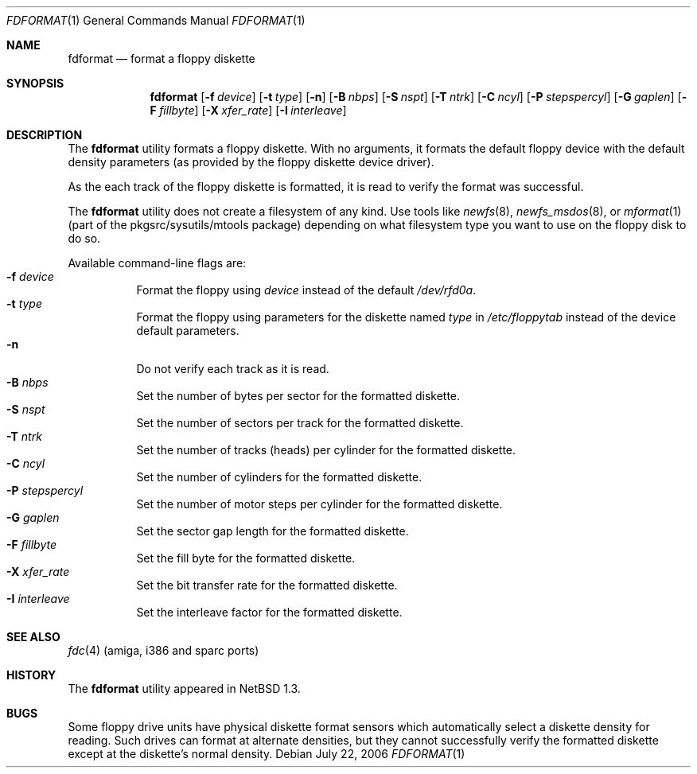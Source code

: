 .\"	$NetBSD: fdformat.1,v 1.16.18.1 2008/05/18 12:36:05 yamt Exp $
.\"
.\" Copyright (c) 1996, 1997 The NetBSD Foundation, Inc.
.\" All rights reserved.
.\"
.\" This code is derived from software contributed to The NetBSD Foundation
.\" by John Kohl.
.\"
.\" Redistribution and use in source and binary forms, with or without
.\" modification, are permitted provided that the following conditions
.\" are met:
.\" 1. Redistributions of source code must retain the above copyright
.\"    notice, this list of conditions and the following disclaimer.
.\" 2. Redistributions in binary form must reproduce the above copyright
.\"    notice, this list of conditions and the following disclaimer in the
.\"    documentation and/or other materials provided with the distribution.
.\"
.\" THIS SOFTWARE IS PROVIDED BY THE NETBSD FOUNDATION, INC. AND CONTRIBUTORS
.\" ``AS IS'' AND ANY EXPRESS OR IMPLIED WARRANTIES, INCLUDING, BUT NOT LIMITED
.\" TO, THE IMPLIED WARRANTIES OF MERCHANTABILITY AND FITNESS FOR A PARTICULAR
.\" PURPOSE ARE DISCLAIMED.  IN NO EVENT SHALL THE FOUNDATION OR CONTRIBUTORS
.\" BE LIABLE FOR ANY DIRECT, INDIRECT, INCIDENTAL, SPECIAL, EXEMPLARY, OR
.\" CONSEQUENTIAL DAMAGES (INCLUDING, BUT NOT LIMITED TO, PROCUREMENT OF
.\" SUBSTITUTE GOODS OR SERVICES; LOSS OF USE, DATA, OR PROFITS; OR BUSINESS
.\" INTERRUPTION) HOWEVER CAUSED AND ON ANY THEORY OF LIABILITY, WHETHER IN
.\" CONTRACT, STRICT LIABILITY, OR TORT (INCLUDING NEGLIGENCE OR OTHERWISE)
.\" ARISING IN ANY WAY OUT OF THE USE OF THIS SOFTWARE, EVEN IF ADVISED OF THE
.\" POSSIBILITY OF SUCH DAMAGE.
.\"
.Dd July 22, 2006
.Dt FDFORMAT 1
.Os
.Sh NAME
.Nm fdformat
.Nd format a floppy diskette
.Sh SYNOPSIS
.Nm
.Bk -words
.Op Fl f Ar device
.Ek
.Bk -words
.Op Fl t Ar type
.Ek
.Op Fl n
.Bk -words
.Op Fl B Ar nbps
.Ek
.Bk -words
.Op Fl S Ar nspt
.Ek
.Bk -words
.Op Fl T Ar ntrk
.Ek
.Bk -words
.Op Fl C Ar ncyl
.Ek
.Bk -words
.Op Fl P Ar stepspercyl
.Ek
.Bk -words
.Op Fl G Ar gaplen
.Ek
.Bk -words
.Op Fl F Ar fillbyte
.Ek
.Bk -words
.Op Fl X Ar xfer_rate
.Ek
.Bk -words
.Op Fl I Ar interleave
.Ek
.Sh DESCRIPTION
The
.Nm
utility formats a floppy diskette.
With no arguments, it formats the default floppy device with the default
density parameters (as provided by the floppy diskette device driver).
.Pp
As the each track of the floppy diskette is formatted, it is read to
verify the format was successful.
.Pp
The
.Nm
utility does not create a filesystem of any kind.
Use tools like
.Xr newfs 8 ,
.Xr newfs_msdos 8 ,
or
.Xr mformat 1
(part of the pkgsrc/sysutils/mtools package) depending on what filesystem
type you want to use on the floppy disk to do so.
.Pp
Available command-line flags are:
.Bl -tag -width indent -compact
.It Fl f Ar device
Format the floppy using
.Ar device
instead of the default
.Pa /dev/rfd0a .
.It Fl t Ar type
Format the floppy using parameters for the diskette named
.Ar type
in
.Pa /etc/floppytab
instead of the device default parameters.
.It Fl n
Do not verify each track as it is read.
.It Fl B Ar nbps
Set the number of bytes per sector for the formatted diskette.
.It Fl S Ar nspt
Set the number of sectors per track for the formatted diskette.
.It Fl T Ar ntrk
Set the number of tracks (heads) per cylinder for the formatted diskette.
.It Fl C Ar ncyl
Set the number of cylinders for the formatted diskette.
.It Fl P Ar stepspercyl
Set the number of motor steps per cylinder for the formatted diskette.
.It Fl G Ar gaplen
Set the sector gap length for the formatted diskette.
.It Fl F Ar fillbyte
Set the fill byte for the formatted diskette.
.It Fl X Ar xfer_rate
Set the bit transfer rate for the formatted diskette.
.It Fl I Ar interleave
Set the interleave factor for the formatted diskette.
.El
.Sh SEE ALSO
.Xr fdc 4
(amiga, i386 and sparc ports)
.Sh HISTORY
The
.Nm
utility appeared in
.Nx 1.3 .
.Sh BUGS
Some floppy drive units have physical
diskette format sensors which automatically select a diskette
density for reading.
Such drives can format at alternate densities, but
they cannot successfully verify the formatted diskette except at the
diskette's normal density.
